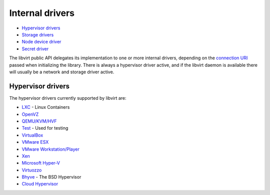 ================
Internal drivers
================

-  `Hypervisor drivers`_
-  `Storage drivers <storage.html>`__
-  `Node device driver <drvnodedev.html>`__
-  `Secret driver <drvsecret.html>`__

The libvirt public API delegates its implementation to one or more internal
drivers, depending on the `connection URI <uri.html>`__ passed when initializing
the library. There is always a hypervisor driver active, and if the libvirt
daemon is available there will usually be a network and storage driver active.

Hypervisor drivers
------------------

The hypervisor drivers currently supported by libvirt are:

-  `LXC <drvlxc.html>`__ - Linux Containers
-  `OpenVZ <drvopenvz.html>`__
-  `QEMU/KVM/HVF <drvqemu.html>`__
-  `Test <drvtest.html>`__ - Used for testing
-  `VirtualBox <drvvbox.html>`__
-  `VMware ESX <drvesx.html>`__
-  `VMware Workstation/Player <drvvmware.html>`__
-  `Xen <drvxen.html>`__
-  `Microsoft Hyper-V <drvhyperv.html>`__
-  `Virtuozzo <drvvirtuozzo.html>`__
-  `Bhyve <drvbhyve.html>`__ - The BSD Hypervisor
-  `Cloud Hypervisor <drvch.html>`__
